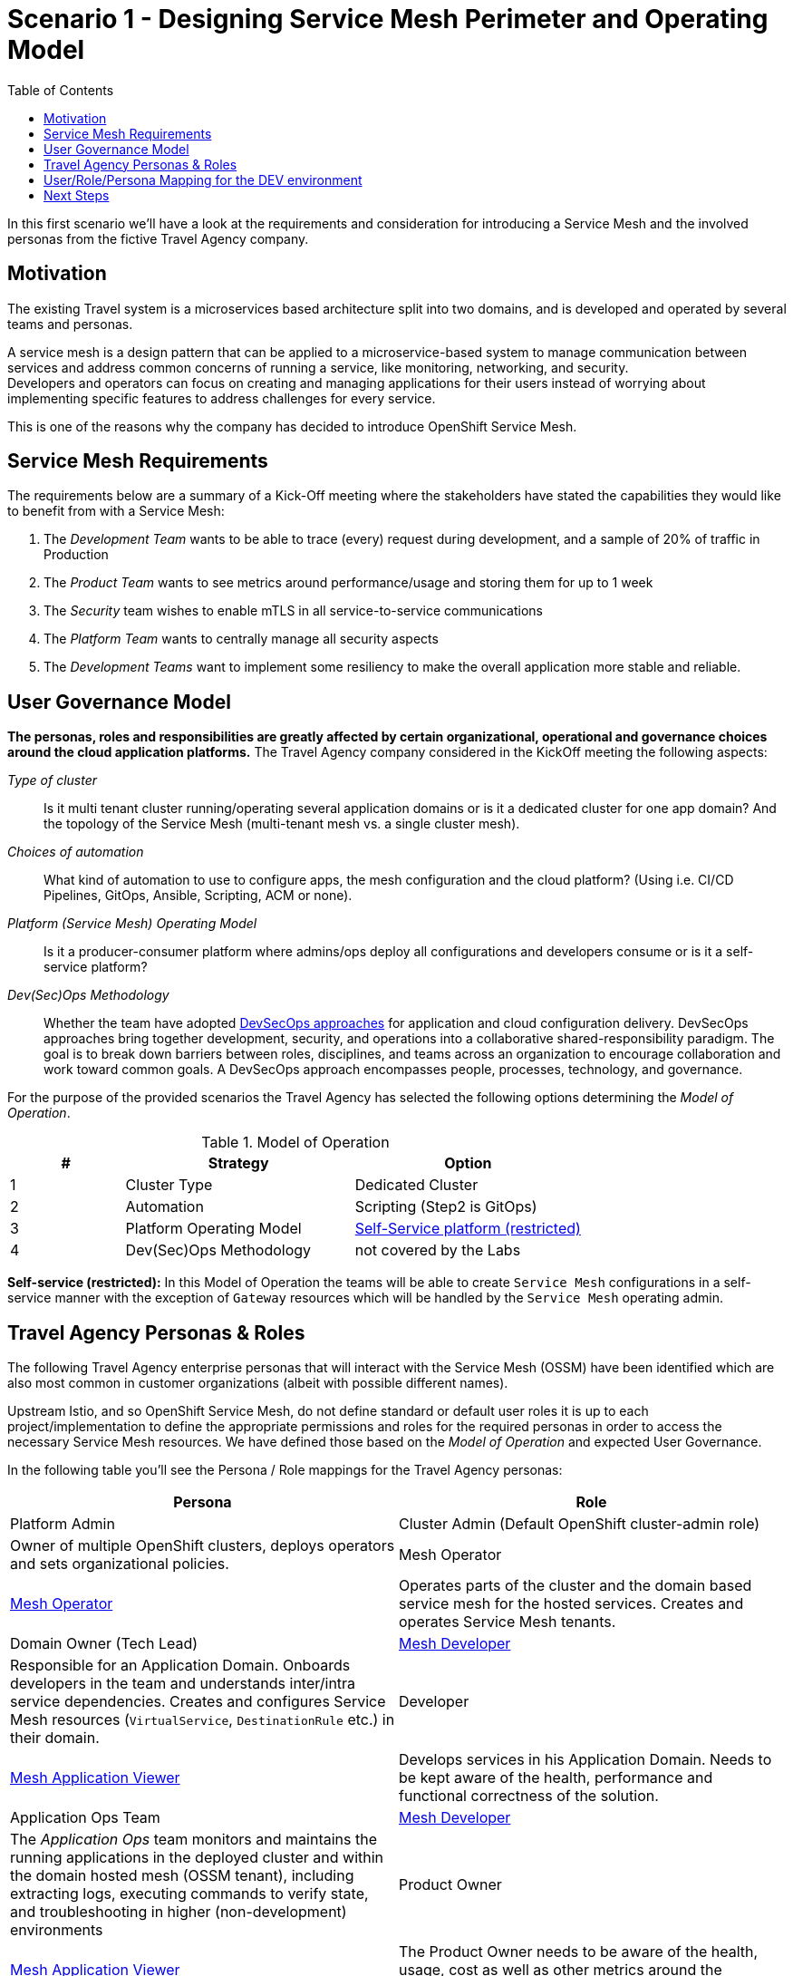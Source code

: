 = Scenario 1 - Designing Service Mesh Perimeter and Operating Model
:toc:

In this first scenario we’ll have a look at the requirements and consideration for introducing a Service Mesh and the involved personas from the fictive Travel Agency company.

== Motivation

The existing Travel system is a microservices based architecture split into two domains, and is developed and operated by several teams and personas.

A service mesh is a design pattern that can be applied to a microservice-based system to manage communication between services and address common concerns of running a service, like monitoring, networking, and security.  +
Developers and operators can focus on creating and managing applications for their users instead of worrying about implementing specific features to address challenges for every service.

This is one of the reasons why the company has decided to introduce OpenShift Service Mesh.

== Service Mesh Requirements

The requirements below are a summary of a Kick-Off meeting where the stakeholders have stated the capabilities they would like to benefit from with a Service Mesh:

. The _Development Team_ wants to be able to trace (every) request during development, and a sample of 20% of traffic in Production
. The _Product Team_ wants to see metrics around performance/usage and storing them for up to 1 week
. The _Security_ team wishes to enable mTLS in all service-to-service communications
. The _Platform Team_ wants to centrally manage all security aspects
. The _Development Teams_ want to implement some resiliency to make the overall application more stable and reliable.

== User Governance Model

*The personas, roles and responsibilities are greatly affected by certain organizational, operational and governance choices around the cloud application platforms.* The Travel Agency company considered in the KickOff meeting the following aspects:

_Type of cluster_::

Is it multi tenant cluster running/operating several application domains or is it a dedicated cluster for one app domain? And the topology of the Service Mesh (multi-tenant mesh vs. a single cluster mesh).

_Choices of automation_::

What kind of automation to use to configure apps, the mesh configuration and the cloud platform? (Using i.e. CI/CD Pipelines, GitOps, Ansible, Scripting, ACM or none).

_Platform (Service Mesh) Operating Model_::

Is it a producer-consumer platform  where admins/ops deploy all configurations and developers consume or is it a self-service platform?

_Dev(Sec)Ops Methodology_::

Whether the team have adopted link:https://www.redhat.com/en/topics/security/devsecops/approach[DevSecOps approaches] for application and cloud configuration delivery. DevSecOps approaches bring together development, security, and operations into a collaborative shared-responsibility paradigm. The goal is to break down barriers between roles, disciplines, and teams across an organization to encourage collaboration and work toward common goals. A DevSecOps approach encompasses people, processes, technology, and governance.

For the purpose of the provided scenarios the Travel Agency has selected the following options determining the _Model of Operation_.



[cols="2,4,4"]
.Model of Operation
|===
|# |Strategy |Option

| 1 | Cluster Type | Dedicated Cluster

| 2 | Automation | Scripting (Step2 is GitOps)

| 3 | Platform Operating Model | <<sidenote2,Self-Service platform (restricted)>>

| 4 | Dev(Sec)Ops Methodology | not covered by the Labs

|===

[[sidenote2]]
*Self-service (restricted):* In this Model of Operation the teams will be able to create `Service Mesh` configurations in a self-service manner with the exception of `Gateway` resources which will be handled by the `Service Mesh` operating admin.

== Travel Agency Personas & Roles

The following Travel Agency enterprise personas that will interact with the Service Mesh (OSSM) have been identified which are also most common in customer organizations (albeit with possible different names).

Upstream Istio, and so OpenShift Service Mesh, do not define standard or default user roles it is up to each project/implementation to define the appropriate permissions and roles for the required personas in order to access the necessary Service Mesh resources.
We have defined those based on the _Model of Operation_ and expected User Governance.

In the following table you’ll see the Persona / Role mappings for the Travel Agency personas:

|===
|*Persona*|*Role*

|Platform Admin|Cluster Admin (Default OpenShift cluster-admin role)|Owner of multiple OpenShift clusters, deploys operators and sets organizational policies.
|Mesh Operator|https://github.com/skoussou/rhte-ossm-labs/blob/main/setup/resources/roles-resources/mesh-operator.yaml[Mesh Operator]|Operates parts of the cluster and the domain based service mesh for the hosted services. Creates and operates Service Mesh tenants.
|Domain Owner (Tech Lead)|https://github.com/skoussou/rhte-ossm-labs/blob/main/setup/resources/roles-resources/mesh-developer.yaml[Mesh Developer]|Responsible for an Application Domain. Onboards developers in the team and understands inter/intra service dependencies. Creates and configures Service Mesh resources (`VirtualService`, `DestinationRule` etc.) in their domain.
|Developer|https://github.com/skoussou/rhte-ossm-labs/blob/main/setup/resources/roles-resources/mesh-app-viewer.yaml[Mesh Application Viewer]|Develops services in his Application Domain. Needs to be kept aware of the health, performance and functional correctness of the solution.
|Application Ops Team|https://github.com/skoussou/rhte-ossm-labs/blob/main/setup/resources/roles-resources/mesh-developer.yaml[Mesh Developer]|The _Application Ops_ team monitors and maintains the running applications in the deployed cluster and within the domain hosted mesh (OSSM tenant), including extracting logs, executing commands to verify state, and troubleshooting in higher (non-development) environments
|Product Owner|https://github.com/skoussou/rhte-ossm-labs/blob/main/setup/resources/roles-resources/mesh-app-viewer.yaml[Mesh Application Viewer]|The Product Owner needs to be aware of the health, usage, cost as well as other metrics around the business domain of the solution.
|===

[NOTE]
====
The `Mesh Operator`, `Mesh Application Viewer` and `Mesh Developer` Roles have been pre created for this Lab! Later you can review the link:https://github.com/skoussou/rhte-ossm-labs/blob/ef642f62a9cee8d501ab3a4aa219be7d2708aca2/setup/run-setup-scenario-1.sh#L76[OCP role resources] and link:https://github.com/skoussou/rhte-ossm-labs/blob/ef642f62a9cee8d501ab3a4aa219be7d2708aca2/setup/run-setup-scenario-1.sh#L129[role bindings] for each user.
====

== User/Role/Persona Mapping for the DEV environment

[NOTE]
====
For this Lab we’ve also pre created all the required OpenShift users for the identified personas and mapped the corresponding roles.
====

The table below shows the User/Role/Persona Mapping for the Travel Agency DEV environment:

[cols="1,4,3,2"]
.Users created in `DEV` Environment
|===
|Name |Enterprise Persona |Role Bindings |Namespace

| emma | Mesh Operator |  link:../setup/scripts/users/create-mesh-operator-roles.sh[`Mesh Operator`] | `dev-istio-system`

| cristina | Travel Portal Domain Owner (Tech Lead)  | link:../setup/scripts/users/create-mesh-dev-roles.sh[`Mesh Developer`] | `dev-travel-portal`, `dev-travel-control`

| farid | Travel Services Domain Owner (Tech Lead)  | link:../setup/scripts/users/create-mesh-dev-roles.sh[`Mesh Developer`] | `dev-travel-agency`

| john | Developer (TP) | link:../setup/scripts/users/create-mesh-viewer-roles.sh[`Mesh Application Viewer`] | `dev-travel-portal`, `dev-travel-control`

| mia | Developer (TS) | link:../setup/scripts/users/create-mesh-viewer-roles.sh[`Mesh Application Viewer`] | `dev-travel-agency`

| mus | Product Owner | link:../setup/scripts/users/create-mesh-viewer-roles.sh[`Mesh Application Viewer`] | `dev-travel-portal`, `dev-travel-control`, `dev-travel-agency`

|===

== Next Steps

In the next scenario the Travel Agency company is setting up and verifying the development environment.

link:scenario-2.adoc[Getting started with Scenario 2]
